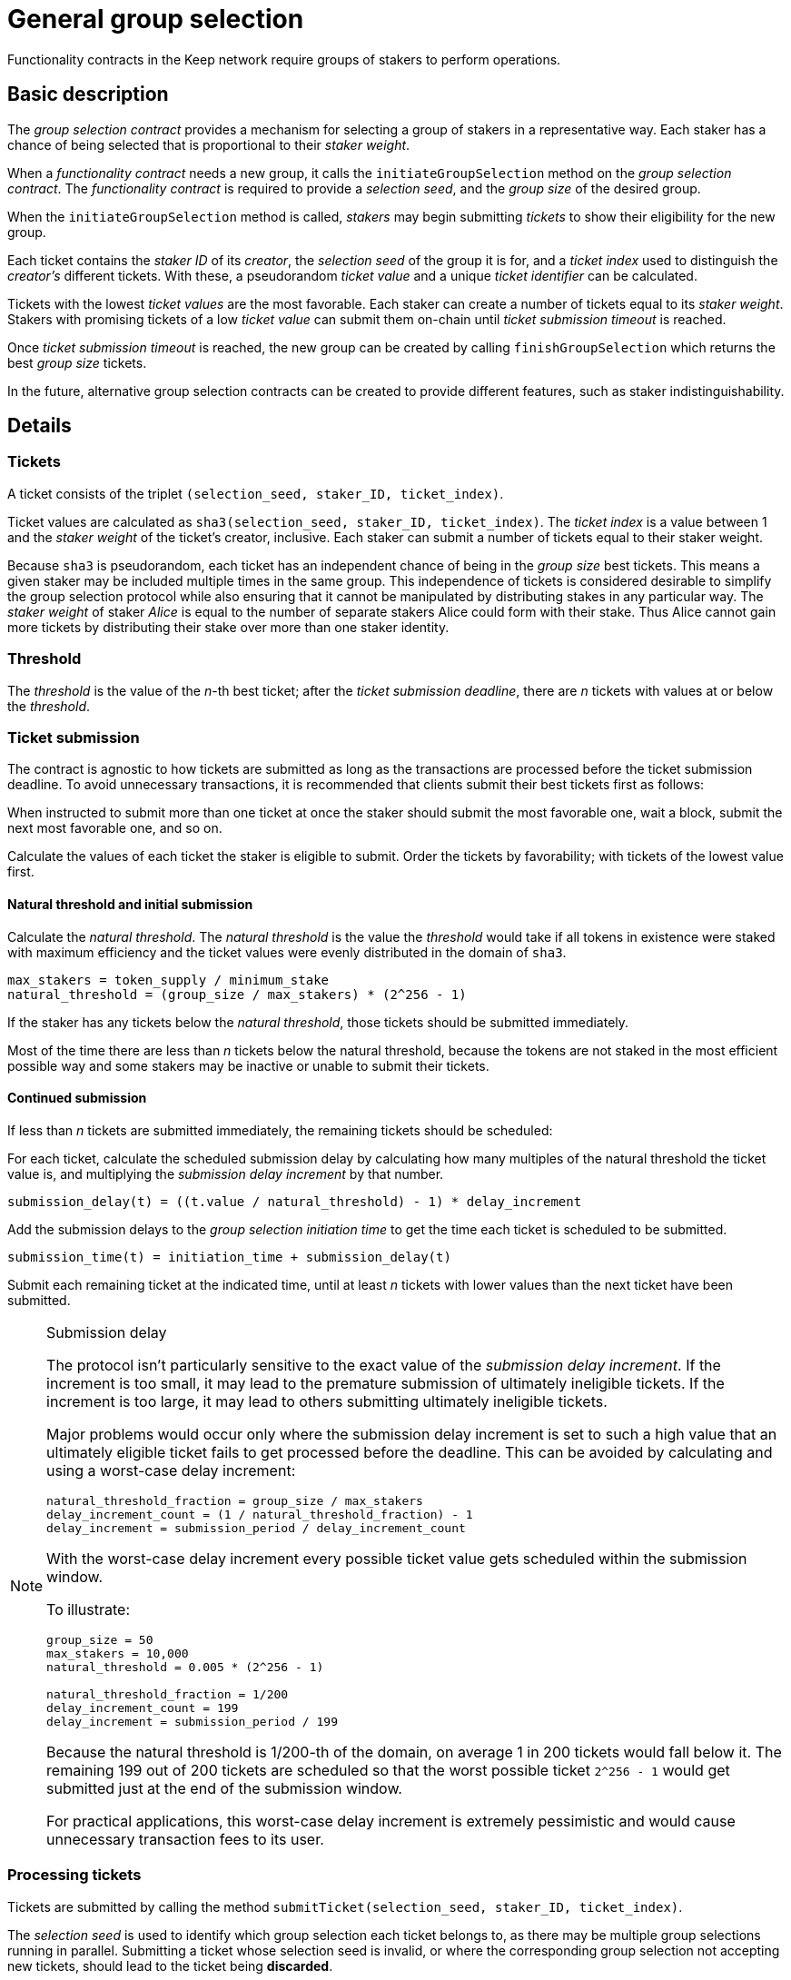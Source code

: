 = General group selection

Functionality contracts in the Keep network require groups of stakers
to perform operations.

== Basic description

The _group selection contract_ provides a mechanism
for selecting a group of stakers in a representative way.
Each staker has a chance of being selected
that is proportional to their _staker weight_.

When a _functionality contract_ needs a new group,
it calls the `initiateGroupSelection` method on the _group selection contract_.
The _functionality contract_ is required to provide
a _selection seed_, and the _group size_ of the desired group.

When the `initiateGroupSelection` method is called,
_stakers_ may begin submitting _tickets_
to show their eligibility for the new group.

Each ticket contains the _staker ID_ of its _creator_,
the _selection seed_ of the group it is for,
and a _ticket index_ used to distinguish the _creator's_ different tickets.
With these, a pseudorandom _ticket value_
and a unique _ticket identifier_ can be calculated.

Tickets with the lowest _ticket values_ are the most favorable.
Each staker can create a number of tickets equal to its _staker weight_.
Stakers with promising tickets of a low _ticket value_
can submit them on-chain until _ticket submission timeout_ is reached. 

Once _ticket submission timeout_ is reached,
the new group can be created by calling `finishGroupSelection`
which returns the best _group size_ tickets.

In the future, alternative group selection contracts can be created
to provide different features,
such as staker indistinguishability.

== Details

=== Tickets

A ticket consists of the triplet `(selection_seed, staker_ID, ticket_index)`.

Ticket values are calculated as
`sha3(selection_seed, staker_ID, ticket_index)`.
The _ticket index_ is a value between 1
and the _staker weight_ of the ticket's creator, inclusive.
Each staker can submit a number of tickets equal to their staker weight.

Because `sha3` is pseudorandom,
each ticket has an independent chance of being in the _group size_ best tickets.
This means a given staker may be included multiple times in the same group.
This independence of tickets is considered desirable
to simplify the group selection protocol
while also ensuring that it cannot be manipulated
by distributing stakes in any particular way.
The _staker weight_ of staker _Alice_
is equal to the number of separate stakers Alice could form with their stake.
Thus Alice cannot gain more tickets by distributing their stake
over more than one staker identity.

=== Threshold

The _threshold_ is the value of the _n_-th best ticket;
after the _ticket submission deadline_,
there are _n_ tickets with values at or below the _threshold_.

=== Ticket submission

The contract is agnostic to how tickets are submitted
as long as the transactions are processed before the ticket submission deadline.
To avoid unnecessary transactions,
it is recommended that clients submit their best tickets first as follows:

When instructed to submit more than one ticket at once
the staker should submit the most favorable one,
wait a block, submit the next most favorable one,
and so on.

Calculate the values of each ticket the staker is eligible to submit.
Order the tickets by favorability;
with tickets of the lowest value first.

==== Natural threshold and initial submission

Calculate the _natural threshold_.
The _natural threshold_ is the value the _threshold_ would take
if all tokens in existence were staked with maximum efficiency
and the ticket values were evenly distributed in the domain of `sha3`.
----
max_stakers = token_supply / minimum_stake
natural_threshold = (group_size / max_stakers) * (2^256 - 1)
----

If the staker has any tickets below the _natural threshold_,
those tickets should be submitted immediately.

Most of the time there are less than _n_ tickets below the natural threshold,
because the tokens are not staked in the most efficient possible way
and some stakers may be inactive or unable to submit their tickets.

==== Continued submission

If less than _n_ tickets are submitted immediately,
the remaining tickets should be scheduled:

For each ticket, calculate the scheduled submission delay
by calculating how many multiples of the natural threshold the ticket value is,
and multiplying the _submission delay increment_ by that number.
----
submission_delay(t) = ((t.value / natural_threshold) - 1) * delay_increment
----
Add the submission delays to the _group selection initiation time_
to get the time each ticket is scheduled to be submitted.
----
submission_time(t) = initiation_time + submission_delay(t)
----

Submit each remaining ticket at the indicated time,
until at least _n_ tickets with lower values than the next ticket
have been submitted.

[NOTE]
.Submission delay
====
The protocol isn't particularly sensitive
to the exact value of the _submission delay increment_.
If the increment is too small,
it may lead to the premature submission of ultimately ineligible tickets.
If the increment is too large,
it may lead to others submitting ultimately ineligible tickets.

Major problems would occur only where the submission delay increment
is set to such a high value that an ultimately eligible ticket
fails to get processed before the deadline.
This can be avoided by calculating and using
a worst-case delay increment:
----
natural_threshold_fraction = group_size / max_stakers
delay_increment_count = (1 / natural_threshold_fraction) - 1
delay_increment = submission_period / delay_increment_count
----

With the worst-case delay increment
every possible ticket value gets scheduled within the submission window.

To illustrate:
----
group_size = 50
max_stakers = 10,000
natural_threshold = 0.005 * (2^256 - 1)

natural_threshold_fraction = 1/200
delay_increment_count = 199
delay_increment = submission_period / 199
----
Because the natural threshold is 1/200-th of the domain,
on average 1 in 200 tickets would fall below it.
The remaining 199 out of 200 tickets are scheduled
so that the worst possible ticket `2^256 - 1`
would get submitted just at the end of the submission window.

For practical applications,
this worst-case delay increment is extremely pessimistic
and would cause unnecessary transaction fees to its user.
====

=== Processing tickets

Tickets are submitted by calling the method
`submitTicket(selection_seed, staker_ID, ticket_index)`.

The _selection seed_ is used
to identify which group selection each ticket belongs to,
as there may be multiple group selections running in parallel.
Submitting a ticket whose selection seed is invalid,
or where the corresponding group selection not accepting new tickets,
should lead to the ticket being *discarded*.

The _staker ID_ is used to identify the staker that created the ticket.
The staker must exist,
its status must be _Active_ (it may not be in the process of unstaking),
and it must have _authorized_ the contract corresponding to the selection seed.
Tickets failing these criteria should be *discarded*.

The _ticket index_ is used to distinguish different tickets
when a staker whose weight is more than 1
is eligible to submit multiple tickets,
and to act as a nonce for the pseudorandom function
to ensure different tickets get independent values.
The ticket index should be between 1 and the _staker weight_
of the staker corresponding to the _staker ID_, inclusive.
Tickets with a ticket index outside these bounds should be *discarded*.

Ticket values of valid tickets are calculated as
`sha3(selection_seed, staker_ID, ticket_index)`.

=== Finishing

Once the _ticket submission deadline_ has been reached,
the method `finishGroupSelection(selection_seed)` can be called.
It returns the best _n_ tickets in ascending order of ticket value.
These tickets are assigned the numbers from _1_ to _n_ inclusive,
and these numbers are used as _member indices_ for the resulting group.
